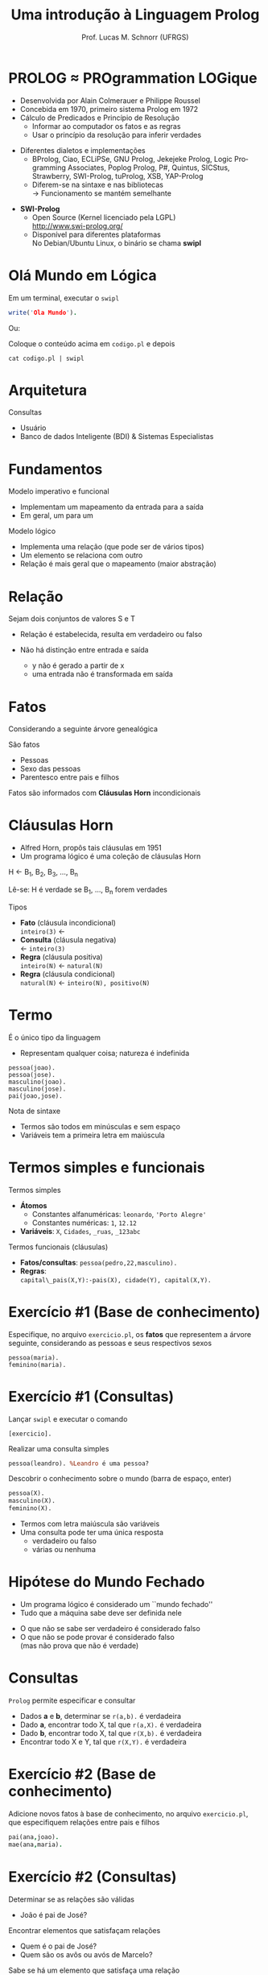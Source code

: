 # -*- coding: utf-8 -*-
# -*- mode: org -*-
#+startup: beamer overview indent
#+LANGUAGE: pt-br
#+TAGS: noexport(n)
#+EXPORT_EXCLUDE_TAGS: noexport
#+EXPORT_SELECT_TAGS: export

#+Title: Uma introdução à Linguagem Prolog
#+Author: Prof. Lucas M. Schnorr (UFRGS)
#+Date: \copyleft

#+LaTeX_CLASS: beamer
#+LaTeX_CLASS_OPTIONS: [xcolor=dvipsnames]
#+OPTIONS:   H:1 num:t toc:nil \n:nil @:t ::t |:t ^:t -:t f:t *:t <:t
#+LATEX_HEADER: \input{../org-babel.tex}

* PROLOG \approx PROgrammation LOGique
+ Desenvolvida por Alain Colmerauer e Philippe Roussel \\
+ Concebida em 1970, primeiro sistema Prolog em 1972
+ \alert{Cálculo de Predicados} e \alert{Princípio de Resolução}
  + Informar ao computador os fatos e as regras
  + Usar o princípio da resolução para inferir verdades

#+Latex:\pause

+ Diferentes dialetos e implementações
  + BProlog, Ciao, ECLiPSe, GNU Prolog, Jekejeke Prolog, Logic
    Programming Associates, Poplog Prolog, P#, Quintus, SICStus,
    Strawberry, SWI-Prolog, tuProlog, XSB, YAP-Prolog
  + Diferem-se na sintaxe e nas bibliotecas \\
    \rightarrow Funcionamento se mantém semelhante

#+Latex:\pause

+ *SWI-Prolog*
  + Open Source (Kernel licenciado pela LGPL)\\
    http://www.swi-prolog.org/
  + Disponível para diferentes plataformas\\
    No Debian/Ubuntu Linux, o binário se chama *swipl*
* Olá Mundo em Lógica
Em um terminal, executar o \texttt{swipl}
#+begin_src PROLOG
write('Ola Mundo').
#+end_src

#+latex:\vfill

Ou:

Coloque o conteúdo acima em =codigo.pl= e depois

#+begin_src shell :results output
cat codigo.pl | swipl
#+end_src

#+RESULTS:
: Ola Mundo
: true.
: 
: 

* Arquitetura

[[./arquitetura-logica.png]]

#+Latex: \vfill\pause

Consultas
- Usuário
- Banco de dados Inteligente (BDI) & Sistemas Especialistas
* Fundamentos
Modelo imperativo e funcional
+ Implementam um mapeamento da entrada para a saída
+ Em geral, um para um

#+latex: \vfill\pause

Modelo lógico
+ Implementa uma relação (que pode ser de vários tipos)
+ Um elemento se relaciona com outro
+ Relação é mais geral que o mapeamento (maior abstração)
* Relação
#+BEGIN_CENTER
Sejam dois conjuntos de valores S e T
#+END_CENTER

[[./relacao-logica.png]]

+ Relação é estabelecida, resulta em verdadeiro ou falso

+ Não há distinção entre entrada e saída
  + y não é gerado a partir de x
  + uma entrada não é transformada em saída
* Fatos
Considerando a seguinte árvore genealógica

[[./arvore-genealogica.png]]

São fatos
+ Pessoas
+ Sexo das pessoas
+ Parentesco entre pais e filhos

Fatos são informados com *Cláusulas Horn* incondicionais
* Cláusulas Horn
+ Alfred Horn, propôs tais cláusulas em 1951
+ Um programa lógico é uma coleção de cláusulas Horn

#+BEGIN_CENTER
H \leftarrow B_1, B_2, B_3, ..., B_n

Lê-se: H é verdade se B_1, ..., B_n forem verdades
#+END_CENTER

#+latex: \vfill\pause

Tipos
+ *Fato* (cláusula incondicional) \\
  =inteiro(3)= \leftarrow
+ *Consulta* (cláusula negativa) \\
  \leftarrow =inteiro(3)=
+ *Regra* (cláusula positiva) \\
  =inteiro(N)= \leftarrow =natural(N)=
+ *Regra* (cláusula condicional) \\
  =natural(N)= \leftarrow =inteiro(N), positivo(N)=

* Termo
É o único tipo da linguagem
- Representam qualquer coisa; natureza é indefinida

#+BEGIN_EXAMPLE
pessoa(joao).
pessoa(jose).
masculino(joao).
masculino(jose).
pai(joao,jose).
#+END_EXAMPLE

#+latex: \vfill

Nota de sintaxe
+ Termos são todos em minúsculas e sem espaço
+ Variáveis tem a primeira letra em maiúscula
* Termos simples e funcionais
Termos simples
+ *Átomos*
  + Constantes alfanuméricas: =leonardo=, ='Porto Alegre'=
  + Constantes numéricas: =1=, =12.12=
+ *Variáveis*: =X=, =Cidades=, =_ruas=, =_123abc=

#+latex: \vfill\pause

Termos funcionais (cláusulas)
+ *Fatos/consultas*: =pessoa(pedro,22,masculino).=
+ *Regras*: \\
  =capital\_pais(X,Y):-pais(X), cidade(Y), capital(X,Y).=
* Exercício #1 (Base de conhecimento)

#+BEGIN_CENTER
Especifique, no arquivo =exercicio.pl=, os *fatos* que representem a
árvore seguinte, considerando as pessoas e seus respectivos sexos
#+END_CENTER

[[./arvore-genealogica.png]]

#+latex: \vfill

#+BEGIN_EXAMPLE
pessoa(maria).
feminino(maria).
#+END_EXAMPLE
* Exercício #1 (Consultas)
Lançar =swipl= e executar o comando
#+begin_example
[exercicio].
#+end_example

Realizar uma consulta simples
#+BEGIN_SRC pl
pessoa(leandro). %Leandro é uma pessoa?
#+END_SRC

Descobrir o conhecimento sobre o mundo (barra de espaço, enter)
#+BEGIN_SRC pl
pessoa(X).
masculino(X).
feminino(X).
#+END_SRC

#+latex: \vfill
- Termos com letra maiúscula são variáveis
- Uma consulta pode ter uma única resposta
  - verdadeiro ou falso
  - várias ou nenhuma
* Hipótese do Mundo Fechado
+ Um programa lógico é considerado um ``mundo fechado''
+ Tudo que a máquina sabe deve ser definida nele
#+latex: \vfill
+ O que não se sabe ser verdadeiro é considerado falso
+ O que não se pode provar é considerado falso \\
  (mas não prova que não é verdade)
* Consultas
=Prolog= permite especificar e consultar
- Dados *a* e *b*, determinar se =r(a,b).= é verdadeira
+ Dado *a*, encontrar todo X, tal que =r(a,X).= é verdadeira
+ Dado *b*, encontrar todo X, tal que =r(X,b).= é verdadeira
+ Encontrar todo X e Y, tal que =r(X,Y).= é verdadeira
* Exercício #2 (Base de conhecimento)

#+BEGIN_CENTER
Adicione novos fatos à base de conhecimento, no arquivo =exercicio.pl=,
que especifiquem relações entre pais e filhos
#+END_CENTER

[[./arvore-genealogica.png]]

#+latex: \vfill

#+BEGIN_SRC prolog
pai(ana,joao).     
mae(ana,maria).
#+END_SRC
* Exercício #2 (Consultas)
Determinar se as relações são válidas
+ João é pai de José?

#+Latex: \vfill

Encontrar elementos que satisfaçam relações
+ Quem é o pai de José?
+ Quem são os avôs ou avós de Marcelo?

#+Latex: \vfill

Sabe se há um elemento que satisfaça uma relação
+ Existem pais?
+ Existem filhos?
+ Existem avôs e avós?
* Regras
Descritas por cláusulas Horn Condicionais

#+Latex: \vfill

#+BEGIN_SRC pl
irmao(X,Y) :- pai(X,P),
              pai(Y,P),
              mae(X,M),
              mae(Y,M),
              X \= Y.
#+END_SRC
* Operadores
#+BEGIN_SRC nada
,            e                  
;            ou                 
=            unificação         
\=           Negação da unificação
==           teste de identidade
\==          negação da identidade
=:=         igualdade aritmética 
< > >= <=    relacional           
:=           condicional          
#+END_SRC
* Exercícios #3 (Base de conhecimento)

#+BEGIN_CENTER
Adicione *regras* à base de conhecimento, no arquivo =exercicio.pl=, que
permitam a inferência dos seguintes termos:
- tios e tias;
- avôs e avós;
- antepassados.
#+END_CENTER

[[./arvore-genealogica.png]]

* Programação

#+BEGIN_CENTER
O que significa ``Eu programo em Prolog''? Alguém que sabe como
especificar uma base de conhecimento com fatos e regras utilizando a
sintaxe da linguagem Prolog
#+END_CENTER

#+latex: \vfill\pause

#+BEGIN_SRC pl
capital(‘Brasil’, ‘Brasilia’).
capital(‘Franca’, ‘Paris’).
capital(‘RS’, 'Porto Alegre').
capital(‘SC', ‘Florianopolis’).
estadode(‘Brasil’, ‘SC’).
estadode(‘Brasil, ‘RS’).
estadode(‘Franca’, ‘Bretanha').
estadode(‘Franca’, ‘Normandia').
capital_pais(X, Y) :- pais(X), cidade(Y), capital(X,Y).
capital_estado(X,Y) :- estado(X), cidade(Y), capital(X,Y).
#+END_SRC
